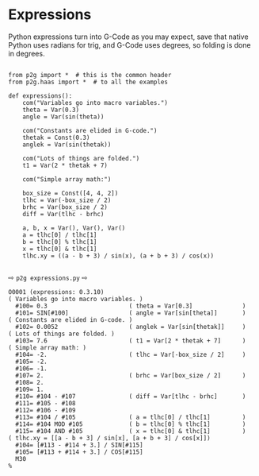 * Expressions
:PROPERTIES:
:CUSTOM_ID: expressions
:END:

Python expressions turn into G-Code as you may expect, save that
native Python uses radians for trig, and G-Code uses degrees, so
folding is done in degrees.

#+name: expressions1
#+begin_src python -i  :results output :exports both  :python poetry run p2g   -

from p2g import *  # this is the common header
from p2g.haas import *  # to all the examples

def expressions():
    com("Variables go into macro variables.")
    theta = Var(0.3)
    angle = Var(sin(theta))

    com("Constants are elided in G-code.")
    thetak = Const(0.3)
    anglek = Var(sin(thetak))

    com("Lots of things are folded.")
    t1 = Var(2 * thetak + 7)

    com("Simple array math:")

    box_size = Const([4, 4, 2])
    tlhc = Var(-box_size / 2)
    brhc = Var(box_size / 2)
    diff = Var(tlhc - brhc)

    a, b, x = Var(), Var(), Var()
    a = tlhc[0] / tlhc[1]
    b = tlhc[0] % tlhc[1]
    x = tlhc[0] & tlhc[1]
    tlhc.xy = ((a - b + 3) / sin(x), (a + b + 3) / cos(x))

#+end_src
⇨ ~p2g expressions.py~ ⇨
#+results: expressions1
#+begin_example
O0001 (expressions: 0.3.10)
( Variables go into macro variables. )
  #100= 0.3                       ( theta = Var[0.3]              )
  #101= SIN[#100]                 ( angle = Var[sin[theta]]       )
( Constants are elided in G-code. )
  #102= 0.0052                    ( anglek = Var[sin[thetak]]     )
( Lots of things are folded. )
  #103= 7.6                       ( t1 = Var[2 * thetak + 7]      )
( Simple array math: )
  #104= -2.                       ( tlhc = Var[-box_size / 2]     )
  #105= -2.
  #106= -1.
  #107= 2.                        ( brhc = Var[box_size / 2]      )
  #108= 2.
  #109= 1.
  #110= #104 - #107               ( diff = Var[tlhc - brhc]       )
  #111= #105 - #108
  #112= #106 - #109
  #113= #104 / #105               ( a = tlhc[0] / tlhc[1]         )
  #114= #104 MOD #105             ( b = tlhc[0] % tlhc[1]         )
  #115= #104 AND #105             ( x = tlhc[0] & tlhc[1]         )
( tlhc.xy = [[a - b + 3] / sin[x], [a + b + 3] / cos[x]])
  #104= [#113 - #114 + 3.] / SIN[#115]
  #105= [#113 + #114 + 3.] / COS[#115]
  M30
%
#+end_example
